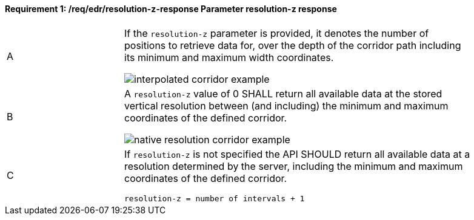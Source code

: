 [[req_edr_resolution-z-response]]
==== *Requirement {counter:req-id}: /req/edr/resolution-z-response* Parameter resolution-z response
[width="90%",cols="2,6a"]
|===
^|A | If the `resolution-z` parameter is provided, it denotes the number of positions to retrieve data for, over the depth of the corridor path including its minimum and maximum width coordinates.

image::images/REQ_rc-resolution-z-a.png[interpolated corridor example]

^|B | A `resolution-z` value of 0 SHALL return all available data at the stored vertical resolution between (and including) the minimum and maximum coordinates of the defined corridor.  

image::images/REQ_rc-resolution-z-b.png[native resolution corridor example]

^|C | If `resolution-z` is not specified the API SHOULD return all available data at a resolution determined by the server, including the minimum and maximum coordinates of the defined corridor.  

[source,java]
----
resolution-z = number of intervals + 1
----
|===
